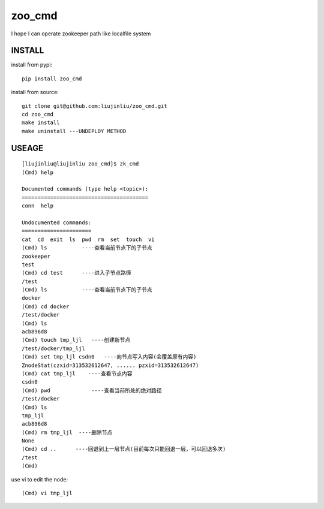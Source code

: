 zoo_cmd
===========
I hope I can operate zookeeper path like localfile system

INSTALL
~~~~~~~~~~~~~~~
install from pypi:

::

    pip install zoo_cmd

install from source:

::

    git clone git@github.com:liujinliu/zoo_cmd.git
    cd zoo_cmd
    make install
    make uninstall ---UNDEPLOY METHOD

USEAGE
~~~~~~~~~~~~~

::

    [liujinliu@liujinliu zoo_cmd]$ zk_cmd
    (Cmd) help
    
    Documented commands (type help <topic>):
    ========================================
    conn  help
    
    Undocumented commands:
    ======================
    cat  cd  exit  ls  pwd  rm  set  touch  vi
    (Cmd) ls           ----查看当前节点下的子节点
    zookeeper
    test
    (Cmd) cd test      ----进入子节点路径
    /test
    (Cmd) ls           ----查看当前节点下的子节点
    docker
    (Cmd) cd docker
    /test/docker
    (Cmd) ls
    acb896d8
    (Cmd) touch tmp_ljl   ----创建新节点
    /test/docker/tmp_ljl
    (Cmd) set tmp_ljl csdn0   ----向节点写入内容(会覆盖原有内容)
    ZnodeStat(czxid=313532612647, ...... pzxid=313532612647)
    (Cmd) cat tmp_ljl    ----查看节点内容
    csdn0
    (Cmd) pwd             ----查看当前所处的绝对路径
    /test/docker
    (Cmd) ls
    tmp_ljl
    acb896d8
    (Cmd) rm tmp_ljl  ----删除节点
    None
    (Cmd) cd ..      ----回退到上一层节点(目前每次只能回退一层，可以回退多次)
    /test
    (Cmd)

use vi to edit the node:
::

    (Cmd) vi tmp_ljl

